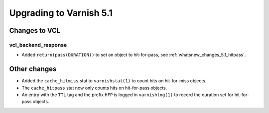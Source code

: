 .. _whatsnew_upgrading_5.1:

%%%%%%%%%%%%%%%%%%%%%%%%
Upgrading to Varnish 5.1
%%%%%%%%%%%%%%%%%%%%%%%%

Changes to VCL
==============

vcl_backend_response
~~~~~~~~~~~~~~~~~~~~

* Added ``return(pass(DURATION))`` to set an object to hit-for-pass,
  see :ref:`whatsnew_changes_5.1_hitpass`.

Other changes
=============

* Added the ``cache_hitmiss`` stat to ``varnishstat(1)`` to count hits on
  hit-for-miss objects.

* The ``cache_hitpass`` stat now only counts hits on hit-for-pass objects.

* An entry with the ``TTL`` tag and the prefix ``HFP`` is logged in
  ``varnishlog(1)`` to record the duration set for hit-for-pass objects.
